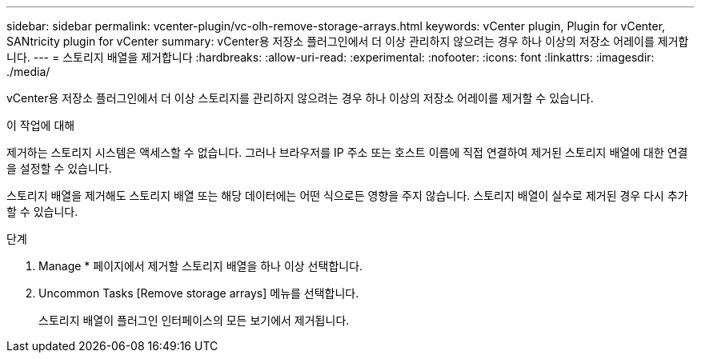 ---
sidebar: sidebar 
permalink: vcenter-plugin/vc-olh-remove-storage-arrays.html 
keywords: vCenter plugin, Plugin for vCenter, SANtricity plugin for vCenter 
summary: vCenter용 저장소 플러그인에서 더 이상 관리하지 않으려는 경우 하나 이상의 저장소 어레이를 제거합니다. 
---
= 스토리지 배열을 제거합니다
:hardbreaks:
:allow-uri-read: 
:experimental: 
:nofooter: 
:icons: font
:linkattrs: 
:imagesdir: ./media/


[role="lead"]
vCenter용 저장소 플러그인에서 더 이상 스토리지를 관리하지 않으려는 경우 하나 이상의 저장소 어레이를 제거할 수 있습니다.

.이 작업에 대해
제거하는 스토리지 시스템은 액세스할 수 없습니다. 그러나 브라우저를 IP 주소 또는 호스트 이름에 직접 연결하여 제거된 스토리지 배열에 대한 연결을 설정할 수 있습니다.

스토리지 배열을 제거해도 스토리지 배열 또는 해당 데이터에는 어떤 식으로든 영향을 주지 않습니다. 스토리지 배열이 실수로 제거된 경우 다시 추가할 수 있습니다.

.단계
. Manage * 페이지에서 제거할 스토리지 배열을 하나 이상 선택합니다.
. Uncommon Tasks [Remove storage arrays] 메뉴를 선택합니다.
+
스토리지 배열이 플러그인 인터페이스의 모든 보기에서 제거됩니다.


